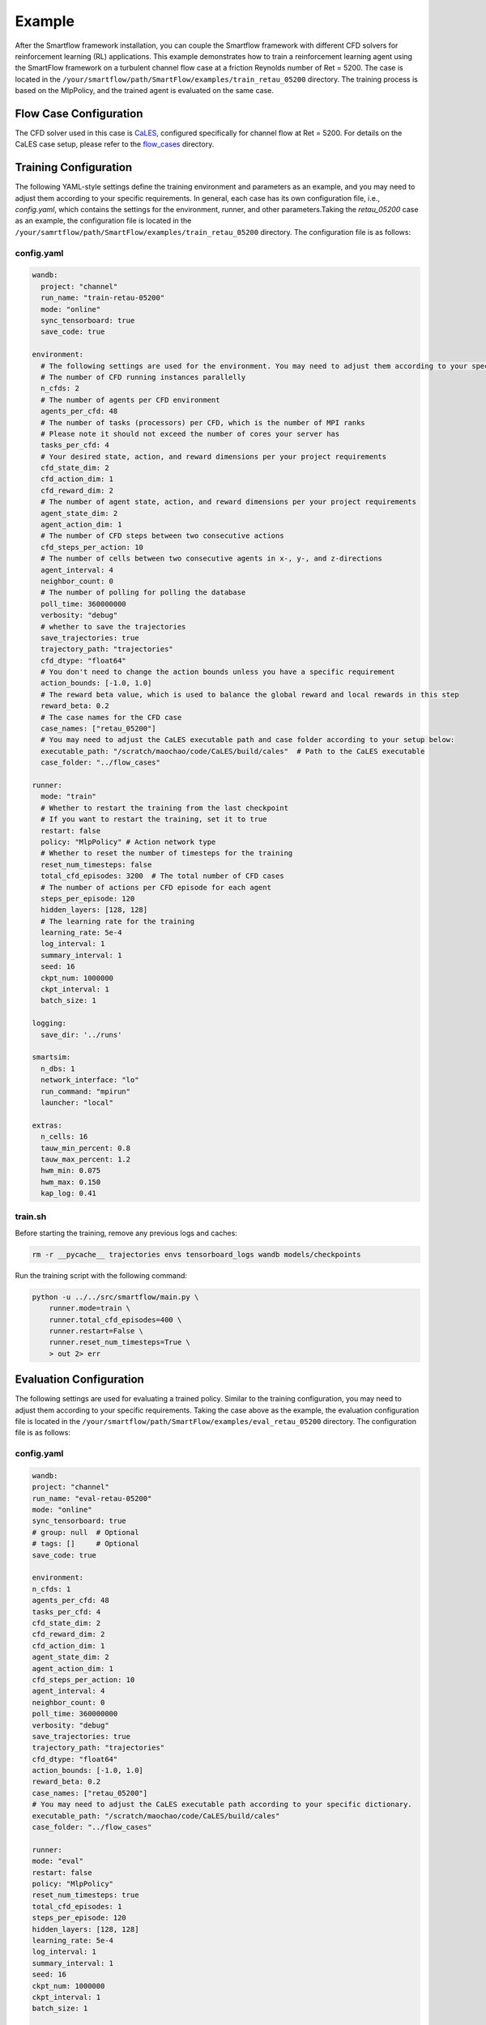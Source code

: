 Example
====================================
After the Smartflow framework installation, you can couple the Smartflow framework with different CFD solvers for reinforcement learning (RL) applications. This example demonstrates how to train a reinforcement learning agent using the SmartFlow framework on a turbulent channel flow case at a friction Reynolds number of Ret = 5200. The case is located in the ``/your/smartflow/path/SmartFlow/examples/train_retau_05200`` directory. The training process is based on the MlpPolicy, and the trained agent is evaluated on the same case.

Flow Case Configuration
----------------------------

The CFD solver used in this case is `CaLES <https://github.com/CaNS-World/CaLES>`_, configured specifically for channel flow at Ret = 5200.  
For details on the CaLES case setup, please refer to the `flow_cases <https://github.com/soaringxmc/SmartFlow/tree/main/examples/flow_cases>`_ directory.

Training Configuration
---------------------------

The following YAML-style settings define the training environment and parameters as an example, and you may need to adjust them according to your specific requirements. In general, each case has its own configuration file, i.e., `config.yaml`, which contains the settings for the environment, runner, and other parameters.Taking the `retau_05200` case as an example, the configuration file is located in the ``/your/samrtflow/path/SmartFlow/examples/train_retau_05200`` directory. The configuration file is as follows:

config.yaml
^^^^^^^^^^^^^^^^^^

.. code-block:: yaml

    wandb:
      project: "channel"
      run_name: "train-retau-05200"
      mode: "online"
      sync_tensorboard: true
      save_code: true

    environment:
      # The following settings are used for the environment. You may need to adjust them according to your specific requirements.
      # The number of CFD running instances parallelly
      n_cfds: 2
      # The number of agents per CFD environment
      agents_per_cfd: 48
      # The number of tasks (processors) per CFD, which is the number of MPI ranks
      # Please note it should not exceed the number of cores your server has
      tasks_per_cfd: 4
      # Your desired state, action, and reward dimensions per your project requirements
      cfd_state_dim: 2
      cfd_action_dim: 1
      cfd_reward_dim: 2
      # The number of agent state, action, and reward dimensions per your project requirements
      agent_state_dim: 2
      agent_action_dim: 1
      # The number of CFD steps between two consecutive actions
      cfd_steps_per_action: 10
      # The number of cells between two consecutive agents in x-, y-, and z-directions
      agent_interval: 4
      neighbor_count: 0
      # The number of polling for polling the database
      poll_time: 360000000
      verbosity: "debug"
      # whether to save the trajectories
      save_trajectories: true
      trajectory_path: "trajectories"
      cfd_dtype: "float64"
      # You don't need to change the action bounds unless you have a specific requirement
      action_bounds: [-1.0, 1.0]
      # The reward beta value, which is used to balance the global reward and local rewards in this step
      reward_beta: 0.2
      # The case names for the CFD case
      case_names: ["retau_05200"]
      # You may need to adjust the CaLES executable path and case folder according to your setup below:
      executable_path: "/scratch/maochao/code/CaLES/build/cales"  # Path to the CaLES executable
      case_folder: "../flow_cases"

    runner:
      mode: "train"
      # Whether to restart the training from the last checkpoint
      # If you want to restart the training, set it to true
      restart: false
      policy: "MlpPolicy" # Action network type
      # Whether to reset the number of timesteps for the training
      reset_num_timesteps: false
      total_cfd_episodes: 3200  # The total number of CFD cases
      # The number of actions per CFD episode for each agent 
      steps_per_episode: 120
      hidden_layers: [128, 128]
      # The learning rate for the training
      learning_rate: 5e-4
      log_interval: 1
      summary_interval: 1
      seed: 16
      ckpt_num: 1000000
      ckpt_interval: 1
      batch_size: 1

    logging:
      save_dir: '../runs'

    smartsim:
      n_dbs: 1
      network_interface: "lo"
      run_command: "mpirun"
      launcher: "local"

    extras:
      n_cells: 16
      tauw_min_percent: 0.8
      tauw_max_percent: 1.2
      hwm_min: 0.075
      hwm_max: 0.150
      kap_log: 0.41

train.sh
^^^^^^^^^^^^

Before starting the training, remove any previous logs and caches:

.. code-block:: bash

    rm -r __pycache__ trajectories envs tensorboard_logs wandb models/checkpoints

Run the training script with the following command:

.. code-block:: bash

    python -u ../../src/smartflow/main.py \
        runner.mode=train \
        runner.total_cfd_episodes=400 \
        runner.restart=False \
        runner.reset_num_timesteps=True \
        > out 2> err


Evaluation Configuration
---------------------------

The following settings are used for evaluating a trained policy. Similar to the training configuration, you may need to adjust them according to your specific requirements. Taking the case above as the example, the evaluation configuration file is located in the ``/your/smartflow/path/SmartFlow/examples/eval_retau_05200`` directory. The configuration file is as follows:


config.yaml
^^^^^^^^^^^^^^^^^^

.. code-block:: yaml

    wandb:
    project: "channel"
    run_name: "eval-retau-05200"
    mode: "online"
    sync_tensorboard: true
    # group: null  # Optional
    # tags: []     # Optional
    save_code: true

    environment:
    n_cfds: 1
    agents_per_cfd: 48
    tasks_per_cfd: 4
    cfd_state_dim: 2
    cfd_reward_dim: 2
    cfd_action_dim: 1
    agent_state_dim: 2
    agent_action_dim: 1
    cfd_steps_per_action: 10
    agent_interval: 4
    neighbor_count: 0
    poll_time: 360000000
    verbosity: "debug"
    save_trajectories: true
    trajectory_path: "trajectories"
    cfd_dtype: "float64"
    action_bounds: [-1.0, 1.0]
    reward_beta: 0.2
    case_names: ["retau_05200"]
    # You may need to adjust the CaLES executable path according to your specific dictionary. 
    executable_path: "/scratch/maochao/code/CaLES/build/cales"
    case_folder: "../flow_cases"

    runner:
    mode: "eval"
    restart: false
    policy: "MlpPolicy"
    reset_num_timesteps: true
    total_cfd_episodes: 1
    steps_per_episode: 120
    hidden_layers: [128, 128]
    learning_rate: 5e-4
    log_interval: 1
    summary_interval: 1
    seed: 16
    ckpt_num: 1000000
    ckpt_interval: 1
    batch_size: 1

    logging:
    save_dir: '../runs'

    smartsim:
    n_dbs: 1
    network_interface: "lo"
    run_command: "mpirun"
    launcher: "local"

    extras:
    n_cells: 16
    tauw_min_percent: 0.8
    tauw_max_percent: 1.2
    hwm_min: 0.075
    hwm_max: 0.150
    kap_log: 0.41

eval.sh
^^^^^^^^^^^^

Before starting the evaluation, remove any previous logs and caches:

.. code-block:: bash

    rm -r __pycache__ trajectories envs tensorboard_logs wandb

Run the evaluation script with the following command:

.. code-block:: bash

    python -u ../../src/smartflow/main.py \
        # You may need to adjust the path to the trained model according to your setup.
        runner.model_load_path="/scratch/maochao/code/SmartFlow/experiments/train_retau_05200/models/final/yjkxqlf3" \
        runner.steps_per_episode=3600 \
        > out 2> err